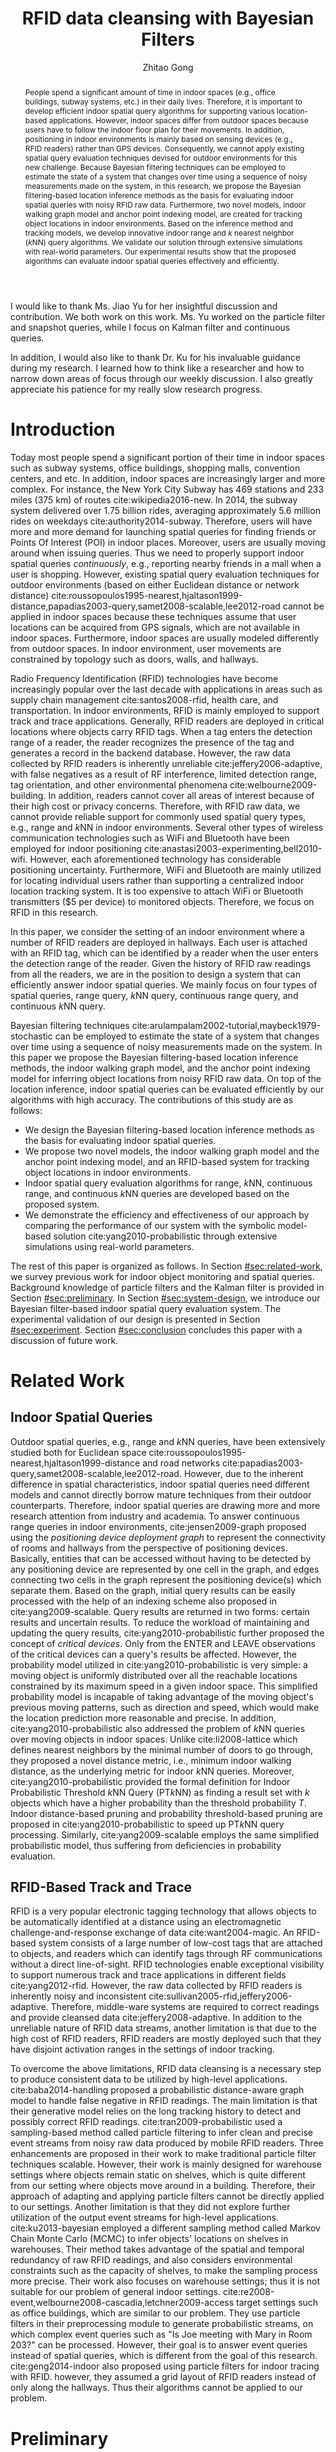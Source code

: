 #+TITLE: RFID data cleansing with Bayesian Filters
#+AUTHOR: Zhitao Gong
#+STARTUP: content hideblocks
#+OPTIONS: toc:nil

#+HTML_HEAD: <link rel="stylesheet" type="text/css" href="http://gongzhitaao.org/orgcss/org.css"/>

#+LATEX_CLASS: report
#+LATEX_CLASS_OPTIONS: [12pt]
#+LATEX_HEADER: \input{setup.tex}

#+LaTeX: \TitlePage

#+BEGIN_romanpages

#+BEGIN_abstract
People spend a significant amount of time in indoor spaces (e.g.,
office buildings, subway systems, etc.) in their daily lives.
Therefore, it is important to develop efficient indoor spatial query
algorithms for supporting various location-based applications.
However, indoor spaces differ from outdoor spaces because users have
to follow the indoor floor plan for their movements.  In addition,
positioning in indoor environments is mainly based on sensing devices
(e.g., RFID readers) rather than GPS devices.  Consequently, we cannot
apply existing spatial query evaluation techniques devised for outdoor
environments for this new challenge.  Because Bayesian filtering
techniques can be employed to estimate the state of a system that
changes over time using a sequence of noisy measurements made on the
system, in this research, we propose the Bayesian filtering-based
location inference methods as the basis for evaluating indoor spatial
queries with noisy RFID raw data.  Furthermore, two novel models,
indoor walking graph model and anchor point indexing model, are
created for tracking object locations in indoor environments.  Based
on the inference method and tracking models, we develop innovative
indoor range and \(k\) nearest neighbor (\(k\)NN) query algorithms.
We validate our solution through extensive simulations with real-world
parameters.  Our experimental results show that the proposed
algorithms can evaluate indoor spatial queries effectively and
efficiently.
#+END_abstract

#+BEGIN_acknowledgments
I would like to thank Ms. Jiao Yu for her insightful discussion and
contribution.  We both work on this work.  Ms. Yu worked on the
particle filter and snapshot queries, while I focus on Kalman filter
and continuous queries.

In addition, I would also like to thank Dr. Ku for his invaluable
guidance during my research.  I learned how to think like a researcher
and how to narrow down areas of focus through our weekly discussion.
I also greatly appreciate his patience for my really slow research
progress.
#+END_acknowledgments

#+BEGIN_EXPORT latex
\tableofcontents
\listoffigures
\listoftables
#+END_EXPORT

#+END_romanpages

* Introduction
  :PROPERTIES:
  :CUSTOM_ID: sec:introduction
  :END:

  Today most people spend a significant portion of their time in
  indoor spaces such as subway systems, office buildings, shopping
  malls, convention centers, and etc.  In addition, indoor spaces are
  increasingly larger and more complex.  For instance, the New York
  City Subway has 469 stations and 233 miles (375 km) of routes
  cite:wikipedia2016-new.  In 2014, the subway system delivered over
  1.75 billion rides, averaging approximately 5.6 million rides on
  weekdays cite:authority2014-subway.  Therefore, users will have more
  and more demand for launching spatial queries for finding friends or
  Points Of Interest (POI) in indoor places.  Moreover, users are
  usually moving around when issuing queries.  Thus we need to
  properly support indoor spatial queries /continuously/, e.g.,
  reporting nearby friends in a mall when a user is shopping.
  However, existing spatial query evaluation techniques for outdoor
  environments (based on either Euclidean distance or network
  distance)
  cite:roussopoulos1995-nearest,hjaltason1999-distance,papadias2003-query,samet2008-scalable,lee2012-road
  cannot be applied in indoor spaces because these techniques assume
  that user locations can be acquired from GPS signals, which are not
  available in indoor spaces.  Furthermore, indoor spaces are usually
  modeled differently from outdoor spaces.  In indoor environment,
  user movements are constrained by topology such as doors, walls, and
  hallways.

  Radio Frequency Identification (RFID) technologies have become
  increasingly popular over the last decade with applications in areas
  such as supply chain management cite:santos2008-rfid, health care,
  and transportation.  In indoor environments, RFID is mainly employed
  to support track and trace applications.  Generally, RFID readers
  are deployed in critical locations where objects carry RFID tags.
  When a tag enters the detection range of a reader, the reader
  recognizes the presence of the tag and generates a record in the
  backend database.  However, the raw data collected by RFID readers
  is inherently unreliable cite:jeffery2006-adaptive, with false
  negatives as a result of RF interference, limited detection range,
  tag orientation, and other environmental phenomena
  cite:welbourne2009-building.  In addition, readers cannot cover all
  areas of interest because of their high cost or privacy concerns.
  Therefore, with RFID raw data, we cannot provide reliable support
  for commonly used spatial query types, e.g., range and \(k\)NN in
  indoor environments.  Several other types of wireless communication
  technologies such as WiFi and Bluetooth have been employed for
  indoor positioning cite:anastasi2003-experimenting,bell2010-wifi.
  However, each aforementioned technology has considerable positioning
  uncertainty.  Furthermore, WiFi and Bluetooth are mainly utilized
  for locating individual users rather than supporting a centralized
  indoor location tracking system.  It is too expensive to attach WiFi
  or Bluetooth transmitters ($5 per device) to monitored objects.
  Therefore, we focus on RFID in this research.

  In this paper, we consider the setting of an indoor environment
  where a number of RFID readers are deployed in hallways.  Each user
  is attached with an RFID tag, which can be identified by a reader
  when the user enters the detection range of the reader.  Given the
  history of RFID raw readings from all the readers, we are in the
  position to design a system that can efficiently answer indoor
  spatial queries.  We mainly focus on four types of spatial queries,
  range query, \(k\)NN query, continuous range query, and continuous
  \(k\)NN query.

  Bayesian filtering techniques
  cite:arulampalam2002-tutorial,maybeck1979-stochastic can be employed
  to estimate the state of a system that changes over time using a
  sequence of noisy measurements made on the system.  In this paper we
  propose the Bayesian filtering-based location inference methods, the
  indoor walking graph model, and the anchor point indexing model for
  inferring object locations from noisy RFID raw data.  On top of the
  location inference, indoor spatial queries can be evaluated
  efficiently by our algorithms with high accuracy.  The contributions
  of this study are as follows:

  - We design the Bayesian filtering-based location inference methods
    as the basis for evaluating indoor spatial queries.
  - We propose two novel models, the indoor walking graph model and
    the anchor point indexing model, and an RFID-based system for
    tracking object locations in indoor environments.
  - Indoor spatial query evaluation algorithms for range, \(k\)NN,
    continuous range, and continuous \(k\)NN queries are developed
    based on the proposed system.
  - We demonstrate the efficiency and effectiveness of our approach by
    comparing the performance of our system with the symbolic
    model-based solution cite:yang2010-probabilistic through extensive
    simulations using real-world parameters.

  The rest of this paper is organized as follows.  In Section
  [[#sec:related-work]], we survey previous work for indoor object
  monitoring and spatial queries.  Background knowledge of particle
  filters and the Kalman filter is provided in Section
  [[#sec:preliminary]].  In Section [[#sec:system-design]], we introduce our
  Bayesian filter-based indoor spatial query evaluation system.  The
  experimental validation of our design is presented in Section
  [[#sec:experiment]].  Section [[#sec:conclusion]] concludes this paper with
  a discussion of future work.

* Related Work
  :PROPERTIES:
  :CUSTOM_ID: sec:related-work
  :END:

** Indoor Spatial Queries
   :PROPERTIES:
   :CUSTOM_ID: sec:indoor-spatial-queries
   :END:

   Outdoor spatial queries, e.g., range and \(k\)NN queries, have been
   extensively studied both for Euclidean space
   cite:roussopoulos1995-nearest,hjaltason1999-distance and road
   networks cite:papadias2003-query,samet2008-scalable,lee2012-road.
   However, due to the inherent difference in spatial characteristics,
   indoor spatial queries need different models and cannot directly
   borrow mature techniques from their outdoor counterparts.
   Therefore, indoor spatial queries are drawing more and more
   research attention from industry and academia.  To answer
   continuous range queries in indoor environments,
   cite:jensen2009-graph proposed using the /positioning device
   deployment graph/ to represent the connectivity of rooms and
   hallways from the perspective of positioning devices.  Basically,
   entities that can be accessed without having to be detected by any
   positioning device are represented by one cell in the graph, and
   edges connecting two cells in the graph represent the positioning
   device(s) which separate them.  Based on the graph, initial query
   results can be easily processed with the help of an indexing scheme
   also proposed in cite:yang2009-scalable.  Query results are
   returned in two forms: certain results and uncertain results.  To
   reduce the workload of maintaining and updating the query results,
   cite:yang2010-probabilistic further proposed the concept of
   /critical devices/.  Only from the ENTER and LEAVE observations of
   the critical devices can a query's results be affected.  However,
   the probability model utilized in cite:yang2010-probabilistic is
   very simple: a moving object is uniformly distributed over all the
   reachable locations constrained by its maximum speed in a given
   indoor space.  This simplified probability model is incapable of
   taking advantage of the moving object's previous moving patterns,
   such as direction and speed, which would make the location
   prediction more reasonable and precise.  In addition,
   cite:yang2010-probabilistic also addressed the problem of \(k\)NN
   queries over moving objects in indoor spaces.  Unlike
   cite:li2008-lattice which defines nearest neighbors by the minimal
   number of doors to go through, they proposed a novel distance
   metric, i.e., minimum indoor walking distance, as the underlying
   metric for indoor \(k\)NN queries.  Moreover,
   cite:yang2010-probabilistic provided the formal definition for
   Indoor Probabilistic Threshold \(k\)NN Query (PT\(k\)NN) as finding
   a result set with \(k\) objects which have a higher probability
   than the threshold probability \(T\).  Indoor distance-based
   pruning and probability threshold-based pruning are proposed in
   cite:yang2010-probabilistic to speed up PT\(k\)NN query processing.
   Similarly, cite:yang2009-scalable employs the same simplified
   probabilistic model, thus suffering from deficiencies in
   probability evaluation.

** RFID-Based Track and Trace
   :PROPERTIES:
   :CUSTOM_ID: sec:rfid-based-track-and-trace
   :END:

   RFID is a very popular electronic tagging technology that allows
   objects to be automatically identified at a distance using an
   electromagnetic challenge-and-response exchange of data
   cite:want2004-magic.  An RFID-based system consists of a large
   number of low-cost tags that are attached to objects, and readers
   which can identify tags through RF communications without a direct
   line-of-sight.  RFID technologies enable exceptional visibility to
   support numerous track and trace applications in different fields
   cite:yang2012-rfid.  However, the raw data collected by RFID
   readers is inherently noisy and inconsistent
   cite:sullivan2005-rfid,jeffery2006-adaptive.  Therefore,
   middle-ware systems are required to correct readings and provide
   cleansed data cite:jeffery2008-adaptive.  In addition to the
   unreliable nature of RFID data streams, another limitation is that
   due to the high cost of RFID readers, RFID readers are mostly
   deployed such that they have disjoint activation ranges in the
   settings of indoor tracking.

   To overcome the above limitations, RFID data cleansing is a
   necessary step to produce consistent data to be utilized by
   high-level applications. cite:baba2014-handling proposed a
   probabilistic distance-aware graph model to handle false negative
   in RFID readings.  The main limitation is that their generative
   model relies on the long tracking history to detect and possibly
   correct RFID readings.  cite:tran2009-probabilistic used a
   sampling-based method called particle filtering to infer clean and
   precise event streams from noisy raw data produced by mobile RFID
   readers.  Three enhancements are proposed in their work to make
   traditional particle filter techniques scalable.  However, their
   work is mainly designed for warehouse settings where objects remain
   static on shelves, which is quite different from our setting where
   objects move around in a building.  Therefore, their approach of
   adapting and applying particle filters cannot be directly applied
   to our settings.  Another limitation is that they did not explore
   further utilization of the output event streams for high-level
   applications. cite:ku2013-bayesian employed a different sampling
   method called Markov Chain Monte Carlo (MCMC) to infer objects'
   locations on shelves in warehouses.  Their method takes advantage
   of the spatial and temporal redundancy of raw RFID readings, and
   also considers environmental constraints such as the capacity of
   shelves, to make the sampling process more precise.  Their work
   also focuses on warehouse settings; thus it is not suitable for our
   problem of general indoor settings.
   cite:re2008-event,welbourne2008-cascadia,letchner2009-access target
   settings such as office buildings, which are similar to our
   problem.  They use particle filters in their preprocessing module
   to generate probabilistic streams, on which complex event queries
   such as "Is Joe meeting with Mary in Room 203?" can be processed.
   However, their goal is to answer event queries instead of spatial
   queries, which is different from the goal of this research.
   cite:geng2014-indoor also proposed using particle filters for
   indoor tracing with RFID.  however, they assumed a grid layout of
   RFID readers instead of only along the hallways.  Thus their
   algorithms cannot be applied to our problem.

* Preliminary
  :PROPERTIES:
  :CUSTOM_ID: sec:preliminary
  :END:

  In this section, we briefly introduce the mathematical background of
  Bayesian filters, including the Kalman filter and particle filters,
  and location inference based on the two filters.  Notations used in
  this paper are summarized in Table [[tab:notation]].

  #+CAPTION: Symbolic Notations
  #+NAME: tab:notation
  |-------------+------------------------------------------------------------------------------------|
  | Symbol      | Meaning                                                                            |
  |-------------+------------------------------------------------------------------------------------|
  | \(q\)       | An indoor query point                                                              |
  | $o_i$       | The object with ID \(i\)                                                           |
  | \(C\)       | A set of candidate objects                                                         |
  | \(D\)       | A set of sensing devices                                                           |
  | \(G\)       | The indoor walking graph                                                           |
  | \(E\)       | The edge set of \(G\)                                                              |
  | \(N\)       | The node (i.e., intersection) set of \(G\)                                         |
  | \(p_i\)     | A probability distribution function for \(o_i\) in terms of all possible locations |
  | \(ap_i\)    | An anchor point with ID \(i\)                                                      |
  | \(N_s\)     | The total number of particles for an object                                        |
  | \(u_{max}\) | The maximum walking speed of a person                                              |
  | \(l_{max}\) | The maximum walking distance of a person during a certain period of time           |
  | \(UR(o_i)\) | The uncertain region of object \(o_i\)                                             |
  | \(s_i\)     | The minimum shortest network distance                                              |
  | \(l_i\)     | The maximum shortest network distance                                              |
  | \(Area_i\)  | The size of a given region \(i\)                                                   |
  | \(d_i\)     | The \(i\)th RFID reader                                                            |
  |-------------+------------------------------------------------------------------------------------|

** The Kalman Filter
   :PROPERTIES:
   :CUSTOM_ID: sec:kalman-filter
   :END:

   Kalman filter is an optimal recursive data processing algorithm,
   which combines a system's dynamics model, known control inputs, and
   observed measurements to form an optimal estimate of system states.
   Note here the control inputs and observed measurements are not
   deterministic, but rather with a certain degree of uncertainty.
   The Kalman filter works by making a prediction of the future system
   state, obtaining measurements for that future state, and adjusting
   its estimate by moderating the difference between the two.  The
   result of the Kalman filter is a new probability distribution of
   system state which has reduced its uncertainty to be less than
   either the original predicted values or measurements alone.

   To help readers better understand how the Kalman filter works for
   location estimation, we use a simple example of one dimensional
   movement and location estimation.  Suppose an object is moving
   along a horizontal line, and we are interested in estimating the
   object's location \(x\) with the Kalman filter.  We assume the
   object's speed can be expressed by \(d_x/d_t = u + w\), where \(u\)
   is a constant and \(w\) is a Gaussian random variable with a mean
   of zero and variance of \(\sigma_w^2\).  We also assume the
   object's initial location at \(t_0\) follows a Gaussian
   distribution with mean \(\hat{x}_0\) and variance \(\sigma^2_0\).
   At a later time \(t_{1^-}\), just before an observation is made, we
   get a prediction of the object's location \(x_{1^-}\) which follows
   a Gaussian distribution:
   #+BEGIN_EXPORT latex
   \begin{align}
     \hat{x}_{1^-} &= \hat{x}_0+u*(t_1-t_0) \label{eq:predmean}\\
     \sigma_{1^-}^2 &= \sigma_0^2+\sigma_w^2*(t_1-t_0) \label{eq:predvar}
   \end{align}
   #+END_EXPORT

   As indicated by Equation eqref:eq:predvar, the uncertainty in the
   predicted location \(x_1\) increases with the time span \(t_1 -
   t_0\), since no measurements are made during the time span and the
   uncertainty in speed accumulates with time.

   After the observation at \(t_1\) is made, suppose its value turns
   out to be \(z_1\) with variance \(\sigma_{z_1}^2\).  The Kalman
   filter combines the predicted value with the measured value to
   yield an optimal estimation with mean and variance:
   #+BEGIN_EXPORT latex
   \begin{align}
     \hat{x}_{1} &= \hat{x}_{1^-}+K_1*(z_1-\hat{x}_{1^-})\label{eq:kalmanmean}\\
     \sigma_{1}^2 &= \sigma_{1^-}^2-K_1*\sigma_{1^-}^2\label{eq:kalmanvar}
   \end{align}
   #+END_EXPORT

   where \(K_1=\sigma_{1^-}^2/(\sigma_{1^-}^2+\sigma_{z_1}^2)\).
   Please refer to cite:maybeck1979-stochastic for the derivation
   details.

   As we can see from Equation eqref:eq:kalmanmean, the optimal
   estimate \(\hat{x}_{1}\) is the optimal predicted value before the
   measurement plus a correction term.  The variance \(\sigma_{1}^2\)
   is smaller than either \(\sigma_{1^-}^2\) or \(\sigma_{z_1}^2\).
   The optimal gain \(K_1\) gives more weights to the better value
   (with lower variance), so that if the prediction is more accurate
   than the measurement then \(\hat{x}_{1^-}\) is weighted more,
   otherwise \(z_1\) is weighed more.

** The Particle Filter
   :PROPERTIES:
   :CUSTOM_ID: sec:particle-filter
   :END:

   Particle filter is a method that can be applied to nonlinear
   recursive Bayesian filtering problems
   cite:arulampalam2002-tutorial.  The system under investigation is
   often modeled as a state vector \(x_k\), which contains all
   relevant information about the system at time \(k\).  The
   observation \(z_k\) at time \(k\) is nonlinear to the true system
   state \(x_k\), also the system evolves from \(x_k\) to \(x_{k+1}\)
   in a nonlinear fashion.

   The objective of the particle filter method is to construct a
   discrete approximation to the probability density function (pdf)
   \(p(x_k|z_{1:k})\) by a set of weighted random samples.  We denote
   the weight of the \(i^{th}\) particle at time \(k\) by \(w_k^i\).
   According to the equations of particle filter
   cite:arulampalam2002-tutorial, the new weight \(w_k^i\) is
   proportional to the old weight \(w_{k-1}^i\) augmented by the
   observation likelihood \(p(z_k|x_k^i)\).  Thus, the particles that
   are more likely to result in an observation consistent with the
   true observation \(z_k\) will gain higher weights than the others.

   The posterior filtered density \(p(x_k|z_{1:k})\) can be
   approximated as:
   #+BEGIN_EXPORT latex
   \begin{equation}
     p(x_k|z_{1:k})\approx \sum_{i=1}^{N_s} w_k^i \delta(x_k-x_k^i)
   \end{equation}
   #+END_EXPORT

   Resampling is a method to solve the degeneration problem in
   particle filters.  Degeneration means that with more iterations
   only a few particles would have dominant weights while the majority
   would have weights nearly zero.  The basic idea of resampling is to
   eliminate low weight particles, replicate high weight particles,
   and generate a new set of particles \(\{x_k^{i_*}\}_{i=1}^{N_s}\)
   with equal weights.  Our work adopts sampling importance resampling
   filters, which performs the resampling step at every time index.

   In our application, particles update their locations according to
   the object motion model employed in our work.  Briefly, the object
   motion model assumes objects move forward with constant speeds, and
   can either enter rooms or continue to move along hallways.  Weights
   of particles are updated according to the device sensing model
   cite:chen2010-leveraging used in this research.  An example of
   applying particle filters to the problem of RFID-based indoor
   location inferences can be found in cite:yu2013-rfid.

* System Design
  :PROPERTIES:
  :CUSTOM_ID: sec:system-design
  :END:

  In this section, we will introduce the design of an RFID-based
  indoor range and \(k\)NN query evaluation system, which incorporates
  four modules: event-driven raw data collector, query aware
  optimization module, Bayesian filtering-based preprocessing module,
  and query evaluation module.  In addition, we introduce the
  underlying framework of two models: /indoor walking graph model/ and
  /anchor point indexing model/.  We will elaborate the function of
  each module and model in the following subsections.

  #+CAPTION: Overall system structure
  #+NAME: fig:overall
  #+ATTR_LaTeX: :width .8\textwidth
  [[file:img/system-design.pdf]]

  Figure [[fig:overall]] shows the overall structure of our system design.
  Raw readings are first fed into and processed by the event-driven
  raw data collector module, which then provides aggregated readings
  for each object at every second to the Bayesian filtering-based
  preprocessing module.  Before running the preprocessing module, the
  reading data may be optionally sent to the query aware optimization
  module which filters out non-candidate objects according to
  registered queries and objects' most recent readings, and outputs a
  candidate set \(C\) to the Bayesian filtering-based preprocessing
  module.  The preprocessing module cleanses noisy raw data for each
  object in \(C\), stores the resulting probabilistic data in a hash
  table, and passes the hash table to the query evaluation module.  At
  last, the query evaluation module answers registered queries based
  on the hash table that contains filtered data.

** Event-Driven Raw Data Collector
   :PROPERTIES:
   :CUSTOM_ID: sec:data-collector
   :END:

   In this subsection, we describe the event-driven raw data collector
   which is the front end of the entire system. The data collector
   module is responsible for storing RFID raw readings in an efficient
   way for the following query processing tasks.  Considering the
   characteristics of Bayesian filtering, readings of one detecting
   device alone cannot effectively infer an object's moving direction
   and speed, while readings of two or more detecting devices can. We
   define events in this context as the object either entering (ENTER
   event) or leaving (LEAVE event) the reading range of an RFID
   reader. To minimize the storage space for every object, the data
   collector module only stores readings during the most recent
   {ENTER, LEAVE, ENTER} events, and removes earlier readings. In
   other words, our system only stores readings of up to the two most
   recent consecutive detecting devices for every object. For example,
   if an object is previously identified by \(d_i\) and \(d_j\),
   readings from \(d_i\) and \(d_j\) are stored in the data
   collector. When the object is entering the detection range of a new
   device \(d_k\), the data collector will record readings from
   \(d_k\) while removing older readings from \(d_i\). The previous
   readings have negligible effects on the current prediction.

   The data collector module is also responsible for aggregating the
   raw readings to more concise entries with a time unit of one
   second. RFID readers usually have a high reading rate of tens of
   samples per second.  However, Bayesian filtering does not need such
   a high observation frequency.  An update frequency of once per
   second would provide a good enough resolution.  Therefore,
   aggregation of the raw readings can further save storage without
   compromising accuracy.

** Indoor Walking Graph Model and Anchor Point Indexing Model
   :PROPERTIES:
   :CUSTOM_ID: sec:walking-graph-anchor-point
   :END:

   This subsection introduces the underlying assumptions and backbone
   models of our system, which forms the basis for understanding
   subsequent sections.  We propose two novel models in our system,
   indoor walking graph model and anchor point indexing model, for
   tracking object locations in indoor environments.

*** Indoor Walking Graph Model

    we assume our system setting is a typical office building where
    the width of hallways can be fully covered by the detection range
    of sensing devices (which is usually true since the detection
    range of RFID readers can be as long as 3 meters), and RFID
    readers are deployed only along the hallways.  In this case the
    hallways can simply be modeled as lines, since from RFID reading
    results alone, the locations along the width of hallways cannot be
    inferred.  Furthermore, since no RFID readers are deployed inside
    rooms, the resolution of location inferences cannot be higher than
    a single room.

    #+CAPTION: Example of filtering out \(k\)NN query non-candidate objects.
    #+NAME: fig:knn-filter-non-candidates
    #+ATTR_LaTeX: :width .5\textwidth
    [[file:img/knn-filter-non-candidates.pdf]]

    Based on the above assumptions, we propose an /indoor walking
    graph model/.  The indoor walking graph \(G\langle N, E\rangle\)
    is abstracted from the regular walking patterns of people in an
    indoor environment, and can represent any accessible path in the
    environment.  The graph \(G\) comprises a set \(N\) of nodes
    (i.e., intersections) together with a set \(E\) of edges (i.e.,
    hallways).  By restricting object movements to be only on the
    edges \(E\) of \(G\), we can greatly simplify the object movement
    model while at the same time still preserving the inference
    accuracy of Bayesian filtering.  Also, the distance metric used in
    this paper, e.g., in \(k\)NN query evaluations, can simply be the
    shortest spatial network distance on \(G\), which can then be
    calculated by many well-known spatial network shortest path
    algorithms cite:papadias2003-query,samet2008-scalable, as shown in
    Figure [[fig:knn-filter-non-candidates]].

*** Anchor Point Indexing Model

    the indoor walking graph edges \(E\) are by nature continuous.  To
    simplify the representation of an object's location distribution
    on \(E\), we propose an effective spatial indexing method: anchor
    point-based indexing.  We define anchor points as a set \(AP\) of
    predefined points on \(E\) with a uniform distance (such as 1
    meter) to each other.  An example of anchor points is shown in
    Figure [[fig:knn-filter-non-candidates]].  In essence, the model of
    anchor points is a scheme of trying to discretize objects'
    locations.  After Bayesian filtering is finished for an object
    \(o_i\), its location probability distribution is aggregated to
    discrete anchor points.  Specifically, for the Kalman filter, an
    integration of an object's bell-shaped location distribution
    between two adjacent anchor points is calculated. For particle
    filters, suppose \(ap_j\) is an anchor point with a nonzero number
    \(n\) of particles, \(p_i(o_i.location=ap_j)=n/N_s\), where
    \(p_i\) is the probability distribution function that \(o_i\) is
    at \(ap_j\) and \(N_s\) is the total number of particles for
    \(o_i\).

    A hash table =APtoObjHT= is maintained in our system with the key
    to be the coordinates of an anchor point \(ap_j\) and returned
    value the list of each object and its probability at the anchor
    point \(\langle o_i, p_i(ap_j)\rangle\).  For instance, an entry
    of =APtoObjHT= would look like: \((8.5, 6.2), \{\langle o_1,
    0.14\rangle, \langle o_3, 0.03\rangle, \langle o_7, 0.37\rangle
    \}\), which means at the anchor point with coordinate (8.5, 6.2),
    there are three possible objects \(o_1\), \(o_3\), and \(o_7\),
    with probabilities of 0.14, 0.03, and 0.37, respectively.  With
    the help of the above anchor point indexing model, the query
    evaluation module can simply refer to the hash table =APtoObjHT=
    to determine objects' location distributions.

** Query Aware Optimization Module
   :PROPERTIES:
   :CUSTOM_ID: sec:optimization-module
   :END:

   To answer every range query or \(k\)NN query, a naive approach is
   to calculate the probability distribution of every object's
   location currently in the indoor setting.  However, if query ranges
   cover only a small fraction of the whole area, then there will be a
   considerable percentage of objects who are guaranteed to not be in
   the result set of any query.  We call those objects that have no
   chance to be in any result set "non-candidate objects".  The
   computational cost of running Bayesian filters for non-candidate
   objects should be saved.  In this subsection we present two
   efficient methods to filter out non-candidate objects for range
   query and \(k\)NN query, respectively.

*** Range Query
    :PROPERTIES:
    :CUSTOM_ID: sec:range-query
    :END:

    To decrease the computational cost, we employ a simple approach
    based on the Euclidian distance instead of the minimum indoor
    walking distance cite:yang2010-probabilistic to filter out
    non-candidate objects.  An example of the optimization process is
    shown in Figure [[fig:range-filter-non-candidates]].  For every object
    \(o_i\), its most recent detecting device \(d\) and last reading
    time stamp \(t_{last}\) are first retrieved from the data
    collector module.  We assume the maximum walking speed of people
    to be \(u_{max}\).  Within the time period from \(t_{last}\) to
    the present time \(t_{current}\), the maximum walking distance of
    a person is \(l_{max}=u_{max}*(t_{current}-t_{last})\).  We define
    \(o_i\)'s uncertain region \(UR(o_i)\) to be a circle centered at
    \(d\) with radius \(r=l_{max}+d.range\).  If \(UR(o_i)\) does not
    overlap with any query range then \(o_i\) is not a candidate and
    should be filtered out.  On the contrary, if \(UR(o_i)\) overlaps
    with one or more query ranges then we add \(o_i\) to the result
    candidate set \(C\).  In Figure [[fig:range-filter-non-candidates]],
    the only object in the figure should be filtered out since its
    uncertain region does not intersect with any range query currently
    evaluated in the system.

    #+CAPTION: Example of filtering out range query non-candidate objects.
    #+NAME: fig:range-filter-non-candidates
    #+ATTR_LaTeX: :width .7\textwidth
    [[file:img/range-filter-non-candidates.pdf]]

*** \(k\)NN Query
    :PROPERTIES:
    :CUSTOM_ID: sec:knn-query
    :END:

    By employing the idea of distance-based pruning in
    cite:yang2009-scalable, we perform a similar distance pruning for
    \(k\)NN queries to identify candidate objects.  We use \(s_i
    (l_i)\) to denote the minimum (maximum) shortest network distance
    (with respect to the indoor walking graph) from a given query
    point \(q\) to the uncertain region of \(o_i\):
    #+BEGIN_EXPORT latex
    \begin{equation}
      \begin{split}
        s_i &= \min_{p\in UR(o_i)} d_{shortestpath}(q, p)\\
        l_i &= \max_{p\in UR(o_i)} d_{shortestpath}(q, p)
      \end{split}
    \end{equation}
    #+END_EXPORT

    Let \(f\) be the \(k^{th}\) minimum of all objects' \(l_i\)
    values.  If \(s_i\) of object \(o_i\) is greater than \(f\),
    object \(o_i\) can be safely pruned since there exist at least
    \(k\) objects whose entire uncertain regions are definitely closer
    to \(q\) than \(o_i\)'s shortest possible distance to \(q\).
    Figure [[fig:knn-filter-non-candidates]] is an example pruning process
    for a 2NN query: There are 3 objects in total in the system.  We
    can see \(l_1<l_2<l_3\) and consequently \(f=l_2\) in this case;
    \(s_3\) is greater than \(f\), so \(o_3\) has no chance to be in
    the result set of the 2NN query.  We run the distance pruning for
    every \(k\)NN query and add possible candidate objects to \(C\).

    Finally, a candidate set \(C\) is produced by this module,
    containing objects that might be in the result set of one or more
    range queries or \(k\)NN queries.  \(C\) is then fed into the
    Bayesian filtering-based preprocessing module which will be
    explained in the next subsection.

** Bayesian Filtering-based Preprocessing Module
   :PROPERTIES:
   :CUSTOM_ID: sec:preprocessing-module
   :END:

   The preprocessing module estimates an object's location
   distribution according to its two most recent readings, calculates
   the discrete probability on anchor points, and stores the results
   to the hash table =APtoObjHT=.  We introduce two preprocessing
   approaches based on two famous algorithms in the Bayesian Filtering
   family: the /Kalman filter/ and the /Particle filter/.

*** Kalman Filter-Based Preprocessing Module
    :PROPERTIES:
    :CUSTOM_ID: sec:kalman-filter-preprocessing
    :END:

    In this section, we extend the basic 1-D example of the Kalman
    filter in Section [[#sec:kalman-filter]] to be suitable for more
    complex 2D indoor settings.  Due to the irregularity of indoor
    layout, the main challenge here is that an object's moving path
    may diverge to multiple paths.  For example, in Figure
    [[fig:kalman-filter]], assume that an object was detected first by
    reader \(d_1\) at \(t_1\) then by reader \(d_2\) at \(t_2\), it
    could have entered \(R_2\) or \(R_6\) before proceeding to
    \(d_2\).  When we conduct a prediction with the Kalman filter, we
    need to consider all possible paths, each of which will give a
    separate prediction.  Algorithm ref:alg:kalman-filter formulates
    our approach of applying the Kalman filter to estimate objects'
    locations, which is elaborated in the rest of this subsection with
    the example in Figure [[fig:kalman-filter]].

    #+CAPTION: Example of Kalman filter-based prediction.
    #+NAME: fig:kalman-filter
    #+ATTR_LaTeX: :width .5\textwidth
    [[file:img/kalman-example.pdf]]

    The Kalman filter algorithm starts by first retrieving most recent
    readings for each candidate from the data collector module.  Line
    5 of Algorithm ref:alg:kalman-filter restricts the Kalman filter
    from running more than 60 seconds beyond the last active reading,
    otherwise its location estimation will become dispersed over too
    large a area and the filtering result will become unusable.

    We assume objects' speed \(v\) is a Gaussian variable with mean
    \(\mu=1\) m/s and variance \(\sigma=0.1\), and the time of an
    object staying inside a room \(t_{room}\) also follows Gaussian
    distribution.  From line 6 to 11, we assume that objects rarely
    enter the same room more than once.  Suppose there are \(m\) rooms
    from \(d_1\) to \(d_2\), then there are \(m+1\) different
    predictions \(\hat{x}_{2^-} = \hat{x}_1 + v * (t_2 - t_1-i *
    \mu_{t_{room}})\) where \(i=0,\ldots,m\) represents the number of
    rooms the object entered during \(t_1\) to \(t_2\).  Note that we
    simplify \(\hat{x}_{2^-}\) by replacing \(t_{room}\) with its mean
    value \(\mu_{t_{room}}\).

    When the observation at \(t_2\) is made, we combine the
    observation with only reasonable predictions to get a final
    estimation. By "reasonable", we mean predictions with a good
    portion of pdf overlapping with \(d_2\)'s reading range.  For
    example, in Figure [[fig:kalman-filter]], the two predictions for the
    two paths entering \(R_2\) and \(R_6\) respectively are hardly
    overlapping with \(d_2\)'s reading range, so we can safely prune
    them and only consider the rightmost prediction.  After pruning,
    the average of remaining predictions is used to calculate the
    object's location estimation at \(t_2\) according to Equations
    eqref:eq:kalmanmean and eqref:eq:kalmanvar.

    From the latest detected time \(t_2\) to current, the object can
    take every possible path from \(d_2\) going forward.  Line 15 uses
    recursion to enumerate all the possibilities and line 16
    calculates the probability distribution of \(\hat{x}_{min^-}\) by
    counting the number of cases of the object in a particular room or
    at a particular location along the hallway divided by the total
    number of cases.  At last, from line 18 to 21, we calculate the
    integration of the object's location probability distribution
    function from the current anchor point to its adjacent point, and
    store the discrete probability of the object's location being on a
    certain anchor point to =APtoObjHT=.
    #+BEGIN_EXPORT latex
    \begin{algorithm}[!t]
      \caption{Kalman Filter(\(C\))}
      \label{alg:kalman-filter}
      \small
      \begin{algorithmic}[1]
        \FOR {each object \(o_i\) of \(C\)}
        \STATE retrieve \(o_i\)'s aggregated readings from the data collector module
        \STATE \(t_1\), \(t_2\) = the starting/ending time of the aggregated readings
        \STATE \(d_1\), \(d_2\) = the second most/most recent detecting devices for \(o_i\)
        \STATE \(t_{min}\) = min(\(t_2+60, t_{current}\))
        \STATE \(m\) = number of rooms from \(d_1\) to \(d_2\)
        \FOR {\(i=0,\ldots,m\)}
        \STATE \(\hat{x}_{2^-}=\hat{x}_1+v*(t_2-t_1-i*\mu_{t_{room}})\)
        \STATE \(\sigma_{2^-}^2=\sigma_1^2+\sigma_v^2*(t_2-t_1)\)
        \STATE prune if this distribution's overlap with \(d_2\)'s range is below threshold
        \ENDFOR
        \STATE average all the predictions
        \STATE calculate \(\hat{x}_2\) and \(\sigma_2^2\) by employing Equations~\ref{eq:kalmanmean} and~\ref{eq:kalmanvar}
        \STATE recursively enumerate all possible paths from \(\hat{x}_2\) going forward until \(t_{min}\)
        \STATE estimate \(o_i\)'s location \(\hat{x}_{min^-}\) by counting
        \STATE \(\sigma_{min^-}^2=\sigma_2^2+\sigma_v^2*(t_{min}-t_2)\)
        \FOR {each anchor point \(ap_j\) with a nontrivial probability under estimated location distribution}
        \STATE calculate probability \(p_i(o_i.location=ap_j)\)
        \STATE update Hash Table \texttt{APtoObjHT}
        \ENDFOR
        \ENDFOR
      \end{algorithmic}
    \end{algorithm}
    #+END_EXPORT

*** Particle Filter-Based Preprocessing Module
    :PROPERTIES:
    :CUSTOM_ID: sec:particle-filter-preprocessing
    :END:

    #+BEGIN_EXPORT latex
    \begin{algorithm}[!t]
      \algsetup{linenosize=\small,linenodelimiter=.}
      \caption{Particle Filter(\(C\))}
      \label{alg:particle-filter}
      \small
      \begin{algorithmic}[1]
        \FOR {each object \(o_i\) of \(C\)}
        \STATE retrieve \(o_i\)'s aggregated readings from the data collector module
        \STATE \(t_1\), \(t_2\) = the starting/ending time of the aggregated readings
        \STATE \(d_1\), \(d_2\) = the second most/most recent detecting devices for \(o_i\)
        \STATE initialize particles with random speed and direction within \(d_2.activationRange\)
        \STATE \(t_{min}\) = min(\(t_2+60, t_{current}\))
        \FOR {every second \(t_j\) from \(t_1\) to \(t_{min}\)}
        \FOR {every particle \(p_m\) of \(o_i\)}
        \STATE \(p_m\) updates its location
        \ENDFOR
        \STATE retrieve the aggregated reading entry \emph{reading} of \(t_j\)
        \IF {\(reading.Device\)=\emph{null}}
        \STATE continue
        \ELSE
        \FOR {every particle \(p_m\) of \(o_i\)}
        \STATE update \(p_m\)'s weight
        \ENDFOR
        \STATE normalize the weights of all particles of \(o_i\)
        \STATE Resampling() %// Algorithm~\ref{alg:RS}
        \ENDIF
        \ENDFOR
        \STATE assign particles of \(o_i\) to their nearest anchor points
        \FOR {each anchor point \(ap_j\) with a nonzero number of particles \(n\)}
        \STATE calculate probability \(p_i(o_i.location=ap_j)=n/N_s\)
        \STATE update Hash Table \texttt{APtoObjHT}
        \ENDFOR
        \ENDFOR
      \end{algorithmic}
    \end{algorithm}

    #+END_EXPORT

    The particle filter method consists of 3 steps: initialization,
    particle updating, and particle resampling.  In the first step, a
    set of particles are generated and uniformly distributed on the
    graph edges within the detection range of \(d_2\), and each
    particle picks its own moving direction and speed as in line 5.
    In our system, particles' speeds are drawn from a Gaussian
    distribution with mean \(\mu=1\) m/s and \(\sigma=0.1\).  In the
    location updating step in line 9, particles move along graph edges
    according to their speed and direction, and will pick a random
    direction at intersections; if particles are inside rooms, they
    continue to stay inside with probability 0.9 and move out with
    probability 0.1.  After location updating, in line 16 particles'
    weights are updated according to their consistency with reading
    results.  In other words, particles within the detecting device's
    range are assigned a high weight, while others are assigned a low
    weight.  In the resampling step, particles' weights are first
    normalized as in line 18.  We then employ the Resampling Algorithm
    cite:yu2013-rfid to replicate highly weighted particles and remove
    lowly weighted particles as in line 19.  Lines 23 to 26 discretize
    the filtered probabilistic data and build the hash table
    =APtoObjHT= as described in Section
    [[#sec:walking-graph-anchor-point]].

** Query Evaluation
   :PROPERTIES:
   :CUSTOM_ID: sec:query-evaluation
   :END:

   In this subsection we are going to discuss how to evaluate range
   and \(k\)NN queries efficiently with the filtered probabilistic
   data in the hash table =APtoObjHT=.  For \(k\)NN queries, without
   loss of generality, the query point is approximated to the nearest
   edge of the indoor walking graph for simplicity.

*** Indoor Range Query

    To evaluate indoor range queries, the first thought would be to
    determine the anchor points within the range, then answer the
    query by returning objects and their associated probabilities
    indexed by those anchor points.  However, with further
    consideration, we can see that since anchor points are restricted
    to be only on graph edges, they are actually the 1D projection of
    2D spaces; the loss of one dimension should be compensated in the
    query evaluation process.  Figure [[fig:range-query]] shows an example
    of how the compensation is done with respect to two different
    types of indoor entities: hallways and rooms.

    #+CAPTION: Example of indoor range query.
    #+NAME: fig:range-query
    #+ATTR_LaTeX: :width .5\textwidth
    [[file:img/range-query.pdf]]

    In Figure [[fig:range-query]], query \(q\) is a rectangle which
    intersects with both the hallway and room \(R_1\), but does not
    directly contain any anchor point.  We denote the left part of
    \(q\) which overlaps with the hallway as \(q_h\), and the right
    part which overlaps with \(R_1\) as \(q_r\).  We first look at how
    to evaluate the hallway part of \(q\).  The anchor points which
    fall within \(q\)'s vertical range are marked red in Figure
    [[fig:range-query]], and should be considered for answering \(q_h\).
    Since in our assumptions no differentiation along the width of
    hallways can be inferred about an object's true location, objects
    in hallways can be anywhere along the width of hallways with equal
    probability.  With this assumption, the ratio of \(w_{q_h}\) (the
    width of \(q_h\)) and \(w_h\) (the width of the hallway) will
    indicate the probability of objects in hallways within the
    vertical range of \(q\) being in \(q_h\).  For example, if an
    object \(o_i\) is in the hallway and in the vertical range of
    \(q\) with probability \(p_1\), which can be calculated by summing
    up the probabilities indexed by the red anchor points, then the
    probability of this object being in \(q_h\) is
    \(p_i(o_i.location\in q_h)=p_1*w_{q_h}/w_h\).

    Then we look at the room part of \(q\).  The anchor points within
    room \(R_1\) should represent the whole 2D area of \(R_1\), and
    again we assume objects inside rooms are uniformly distributed.
    Similar to the hallway situation, the ratio of \(q_r\)'s area to
    \(R_1\)'s area is the probability of an object in \(R_1\)
    happening to be in \(q_r\).  For example, if \(o_i\)'s probability
    of being in \(R_1\) is \(p_2\), then its probability of being in
    \(q_r\) is \(p_i(o_i.location\in q_r)=p_2*Area_{q_r}/Area_{R_1}\),
    where \(p_2\) can be calculated by summing up the indexed
    probabilities of \(o_i\) on all the anchor points inside \(R_1\)
    and \(Area_i\) stands for the size of a given region \(i\).

    #+BEGIN_EXPORT latex
    \begin{algorithm}[!t]
      \algsetup{linenosize=\small,linenodelimiter=.}
      \caption{Indoor Range Query(\(q\))}
      \label{alg:range-query}
      \small
      \begin{algorithmic}[1]
        \STATE resultSet=\(\emptyset\) \STATE cells=getIntersect(\(q\)) \FOR
        {every cell in cells}
        \IF{cell.type=HALLWAY}
        \STATE anchorpoints=cell.getCoveredAP(\(q\))
        \STATE ratio=cell.getWidthRatio(\(q\))
        \ELSIF{cell.type=ROOM}
        \STATE anchorpoints=cell.getInsideAP()
        \STATE ratio=cell.getAreaRatio(\(q\))
        \ENDIF
        \STATE result=\(\emptyset\)
        \FOR{each ap in anchorpoints}
        \STATE result=result+APtoObjHT.get(\(ap\))
        \ENDFOR
        \STATE result=result*ratio
        \STATE resultSet=resultSet+result
        \ENDFOR \RETURN resultSet
      \end{algorithmic}
    \end{algorithm}
    #+END_EXPORT

    Algorithm ref:alg:range-query summarizes the above procedures.  In
    line 15, we define the multiply operation for =resultSet= to
    adjust the probabilities for all objects in it by the multiplying
    constant.  In line 16, we define the addition operation for
    =resultSet= to be: if an object probability pair \(\langle o_i,
    p\rangle\) is to be added, we check whether \(o_i\) already exists
    in =resultSet=.  If so, we just add \(p\) to the probability of
    \(o_i\) in =resultSet=; otherwise, we insert \(\langle o_i,
    p\rangle\) to =resultSet=.  For instance, suppose =resultSet=
    originally contains \(\{(o_1, 0.2), (o_2, 0.15)\}\), and result
    stores \(\{(o_2, 0.1), (o_3, 0.05)\}\).  =resultSet= is updated to
    be \(\{(o_1, 0.2), (o_2, 0.25), (o_3, 0.05)\}\) after the addition
    in line 16.

*** Indoor \(k\)NN Query

    For indoor \(k\)NN queries, we present an efficient evaluation
    method with statistical accuracy.  Unlike previous work
    cite:yang2010-probabilistic,cheng2009-evaluating, which involves
    heavy computation and returns multiple result sets for users to
    choose, our method is user friendly and returns a relatively small
    number of candidate objects.  Our method works as follows:
    starting from the query point \(q\), anchor points are searched in
    ascending order of their distance to \(q\); the search expands
    from \(q\) one achor point forward per iteration, until the sum of
    the probability of all objects indexed by the searched anchor
    points is no less than \(k\).  The result set has the form of
    \(\langle(o_1, p_1), (o_2, p_2), \ldots, (o_m, p_m)\rangle\) where
    \(\sum_{i=1}^{m} p_i \geq k\).  The number of returned objects
    will be at least \(k\).  From the sense of statistics, the
    probability \(p_i\) associated with object \(o_i\) in the result
    set is the probability of \(o_i\) being in the \(k\)NN result set
    of \(q\).  The algorithm of the indoor \(k\)NN query evaluation
    method in our work is shown in Algorithm ref:alg:knn.
    #+BEGIN_EXPORT latex
    \begin{algorithm}[!t]
      \algsetup{linenosize=\small,linenodelimiter=.}
      \caption{Indoor \(k\)NN Query(\(q\), \(k\))}
      \label{alg:knn}
      \small
      \begin{algorithmic}[1]
        \STATE resultSet=\(\emptyset\)
        \STATE \(\overline{n_in_j}\)=find\_segment(\(q\))
        \STATE vector V=\(\langle(n_i,q), (n_j,q)\rangle\)  // elements in V have the form (node, prevNode) \FOR {every entry \(e\) in V}
        \STATE anchorpoint=find\_nextAnchorPoint(\(e\)) // return the next unsearched anchor point from \(e\).prevNode to \(e\).node
        \IF{anchorpoint=\(\emptyset\)}
        \STATE remove \(e\) from \(V\)
        \FOR{each unvisited adjacent node \(n_x\) of \(e\).node}
        \STATE add (\(n_x\), \(e\).node) to V
        \ENDFOR
        \STATE continue
        \ENDIF
        \STATE resultSet=resultSet+APtoObjHT.get(anchorpoint)
        \STATE \(prob_{total}\)=resultSet.getTotalProb() %//calculate the probability sum of all objects in resultSet
        \IF{\(prob_{total} >= k\)}
        \STATE break
        \ENDIF
        \ENDFOR \RETURN resultSet
      \end{algorithmic}
    \end{algorithm}
    #+END_EXPORT

    In Algorithm ref:alg:knn, lines 1 and 2 are initial setups.  Line
    3 adds two entries to a vector \(V\), whose elements store the
    edge segments expanding out from query point \(q\).  In the
    following for loop, line 5 finds the next unvisited anchor point
    further away from \(q\).  If all anchor points are already
    searched on an edge segment \(e\), lines 6 to 12 remove \(e\) and
    add all adjacent unvisited edges of \(e\).node to \(V\).  Line 13
    updates the result set by adding \(\langle\)object ID,
    probability\(\rangle\) pairs indexed by the current anchor point
    to it.  In lines 14 to 17, the total probability of all objects in
    the result set is checked, and if it equals or exceeds \(k\), the
    algorithm ends and returns the result set.  Note that the stopping
    criteria of our \(k\)NN algorithm do not require emptying the
    frontier edges in \(V\).

    #+CAPTION: Example of indoor \(k\)NN query.
    #+NAME: fig:knn
    #+ATTR_LaTeX: :width .5\textwidth
    [[file:img/knn.pdf]]

    An example \(k\)NN query is shown in Figure [[fig:knn]], which is a
    snapshot of the running status of Algorithm ref:alg:knn.  In Figure
    [[fig:knn]], red arrows indicate the searching directions expanding
    from \(q\), and red anchor points indicate the points that have
    already been searched.  Note that the edge segment from \(q\) to
    \(n_3\) is already removed from \(V\) and new edges
    \(\overline{n_3n_4}\), \(\overline{n_3n_5}\) are currently in
    \(V\) as well as \(\overline{n_2q}\).  The search process is to be
    continued until the total probability of the result set is no less
    than \(k\).

*** Continuous Indoor Range Query

    In this subsection, we aim to solve the problem of continuous
    indoor range query on filtered probabilistic data.  To efficiently
    monitor the result set, we use a similar concept /critical device/
    as in cite:yang2009-scalable, which can save considerable
    computations rather than constantly repeating the snapshot
    algorithm.  We define /critical devices/ for a query to be only
    the set of devices whose readings will affect the query results.
    Our continuous monitoring algorithm is distinct from Yang's work
    cite:yang2009-scalable in two aspects: first, we leverage the
    Indoor Walking Graph to simplify the identification process of
    critical devices; second, the probability updating process is
    Bayesian filter-based, which is more accurate and very different
    from Yang's approach in nature.

    To identify critical devices for a range query, we propose an
    approach consisting of two steps, mapping and searching.  For the
    mapping step, we categorize two different cases:

    - Case 1 :: the whole query range is contained within one room or
         adjacent rooms, then we project from the doors of end rooms
         to \(E\) along hallways.  For example, \(q_1\) in Figure
         [[fig:critical-device]] is fully contained in room \(R_1\), so it
         is projected to a point (the red point) on \(E\) through the
         door of \(R_1\).
    - Case 2 :: the query range overlaps with both rooms and hallways,
         then the endpoints of mapped edge segment(s) should take
         whichever makes the covered segment longer among projected
         points of query range ends and end rooms' doors.  \(q_2\) in
         Figure [[fig:critical-device]] is an example of this case.  It is
         mapped to an edge segment, \(\overline{ab}\), along the
         hallway as marked in red.  Point \(a\), room \(R_1\) door's
         projected point, is chosen instead of \(c\), the query range
         end projected point.  Similarly, point \(b\) is chosen
         instead of \(d\).

    For the searching step, an expansion starting from the mapped
    endpoint(s) is performed along \(E\) until the activation range of
    an RFID reader or deadend is reached.

    #+CAPTION: Mapping process to identify critical devices.
    #+NAME: fig:critical-device
    #+ATTR_LaTeX: :width .5\textwidth
    [[file:img/critical-device.pdf]]

    For the initial evaluation of a query, we change the optimization
    algorithm in Section [[#sec:optimization-module]] of the snapshot
    query to fully take advantage of critical devices.  For an object
    to be in the query range, it must be most recently detected by a
    critical device or any device that is bounded by the critical
    devices.  Other than the difference in identifying the candidate
    object set, other parts of the initial evaluation algorithm are
    the same as its snapshot counterpart.  After initial evaluation,
    we continuously monitor the candidate set by performing Bayesian
    filters for them at every time step.

    During the lifetime of a query, the candidate set may change due
    to candidates moving out or non-candidates moving into the
    critical device bounded region.  If a candidate object is detected
    by a critical device, or the object's probability of still
    residing in the bounded region falls to 0, then we assume that it
    is moving out and should be removed from the candidate set.  On
    the other hand, if a non-candidate object enters the detection
    range of a critical device, we assume it is moving into the
    bounded region and should be added to the candidate set.

    The proposed continuous indoor range query is formalized in
    Algorithm ref:alg:continuous-range-query.  Lines 1 to 6 initialize
    the critical devices and candidate set for query \(q\).  In line 4
    we use a new hash table =DtoObj=, which maps a device to objects
    whose most recent readings are from this device.  Lines 9 to 20
    update the candidate set according to the readings of critical
    devices, and also objects' probabilities of presence within the
    bounded region.  Line 21 executes Algorithms ref:alg:kalman-filter
    or ref:alg:particle-filter to update candidate objects' location
    distribution probabilities.  Line 22 calculates the result set
    using Algorithm ref:alg:range-query.  Note that for Algorithm
    ref:alg:range-query there is no need to recompute anchor point set
    since it remains unchanged until the query is unregistered from
    the system.

    #+BEGIN_EXPORT latex
   \begin{algorithm}[!t]
     \algsetup{linenosize=\small,linenodelimiter=.}
     \caption{Continuous Range Query(\(q\))}
     \label{alg:continuous-range-query}
     \small
     \begin{algorithmic}[1]
       \STATE \(D_{cd}=getCriticalDevices(q)\) \STATE \(C=\emptyset\)
       \FOR{every \(reader\) in or bounded by \(D_{cd}\)}
       \STATE \(C=C\bigcup DtoObj(reader)\)
       \ENDFOR \STATE Bayesian Filter(\(C\)) \STATE \(R_{init}\)=Indoor Range
       Query(\(q\))
       \FOR{every time step from \(t_{reg}\) to \(t_{unreg}\)}
       \FOR{every \(o_i\) detected by any reader in \(D_{cd}\)}
       \IF{\(o_i\in C\)}
       \STATE \(C\).remove(\(o_i\))
       \ELSE
       \STATE \(C\).add(\(o_i\))
       \ENDIF
       \ENDFOR
       \FOR{every \(o_i \in C\)}
       \IF{\(p(o_i.location \in bounded region of D_{cd})=0\)}
       \STATE \(C\).remove(\(o_i\))
       \ENDIF
       \ENDFOR
       \STATE Bayesian Filter(\(C\))
       \STATE \(R\)=Indoor Range Query(\(q\))
       \ENDFOR
     \end{algorithmic}
   \end{algorithm}
    #+END_EXPORT

*** Continuous Indoor \(k\)NN Query

    Similar to continuous indoor range query, how to update the
    candidate set of continuous indoor \(k\)NN query is crucial.  To
    reduce the overhead of computing the candidate set at every time
    step, we buffer a certain number of extra candidates, and only
    recompute the candidate set according to the optimization approach
    in Section [[#sec:optimization-module]] when the total number of
    candidates is less than \(k\).

    Recall from Section [[#sec:optimization-module]], by examining the
    minimum (\(s_i\))/maximum (\(l_i\)) shortest network distance from
    the query point \(q\) to an object's uncertain region, the
    snapshot optimization approach excludes objects with \(s_i>f\).
    Note that the candidate set identified by this method contains at
    least \(k\) objects (usually more than \(k\)).  Based on this
    snapshot optimization approach, we extend it to include at least
    \(k+y\) candidates where \(y\) is a user configurable parameter.
    Obviously, \(y\) represents a tradeoff between the size of
    candidate set and the recomputation frequency.  We accomplish this
    by calculating the \((k+y)\)-th minimum \(l_i\) among all objects,
    and use this value as a threshold to cut off non-candidate
    objects.

    During continuous monitoring, we need to make sure that the
    candidate set gets updated accordingly when objects move away or
    towards \(q\).  We still use critical devices to monitor
    candidates, but now the critical devices may change each time the
    candidate set is recomputed.  The identification process of
    critical devices goes like the following: after calculating the
    candidate set, a search is performed from \(q\) along \(E\) to
    cover all the uncertain regions of candidate objects, until
    reaching readers (critical devices) or deadend.  As we can see,
    critical devices form a bounded region where at least \(k+y\)
    candidate objects are for sure inside it.

    The proposed continuous indoor \(k\)NN query is formalized in
    Algorithm ref:alg:continuous-knn.  Note that in lines 13 to 16,
    when the total number of candidates falls below \(k\), we need to
    recompute a new candidate set of at least \(k+y\) objects, and
    identify new critical devices accordingly.

    #+BEGIN_EXPORT latex
   \begin{algorithm}[!t]
     \algsetup{linenosize=\small,linenodelimiter=.}
     \caption{Continuous \(k\)NN Query(\(q\), \(k\), \(y\))}
     \label{alg:continuous-knn}
     \small
     \begin{algorithmic}[1]
       \STATE \(C=getCandidateObjects(k+y)\) \STATE
       \(D_{cd}=getCriticalDevices(C)\) \STATE Bayesian Filter(\(C\)) \STATE
       \(R_{init}\)=Indoor \(k\)NN Query(\(q\), \(k\))
       \FOR{every time step from \(t_{reg}\) to \(t_{unreg}\)}
       \FOR{every \(o_i\) detected by any reader in \(D_{cd}\)}
       \IF{\(o_i\in C\)}
       \STATE \(C\).remove(\(o_i\))
       \ELSE
       \STATE \(C\).add(\(o_i\))
       \ENDIF
       \ENDFOR
       \IF{\(C.count<k\)}
       \STATE \(C=getCandidateObjects(k+y)\)
       \STATE \(D_{cd}=getCriticalDevices(C)\)
       \ENDIF
       \STATE Bayesian Filter(\(C\))
       \STATE \(R\)=Indoor \(k\)NN Query(\(q\), \(k\))
       \ENDFOR
     \end{algorithmic}
   \end{algorithm}
    #+END_EXPORT

* Experiment
  :PROPERTIES:
  :CUSTOM_ID: sec:experiment
  :END:

  In this section, we evaluate the performance of the proposed
  Bayesian filtering-based indoor spatial query evaluation system
  using the data generated by real-world parameters and compare the
  results with the symbolic model-based solution
  cite:yang2010-probabilistic.  The proposed algorithms are
  implemented in =C++=.  All the experiments were conducted on an
  Ubuntu Linux server equipped with an Intel Xeon 2.4GHz processor and
  16GB memory.  In our experiments, the floor plan, which is of the
  second floor of the Haley Center on Auburn University campus,
  includes 30 rooms and 4 hallways on a single floor, in which all
  rooms are connected to one or more hallways by doors.  A total of 19
  RFID readers are deployed on hallways with uniform distance to each
  other.

** Simulator Implementation

   #+CAPTION: The simulator structure.
   #+NAME: fig:simulator-structure
   #+ATTR_LaTeX: :width .8\textwidth
   [[file:img/simulator-structure.pdf]]

   The whole simulator consists of six components, including true
   trace generator, raw reading generator, Bayesian filter module,
   symbolic model module, ground truth query evaluation, and
   performance evaluation module.  Figure [[fig:simulator-structure]]
   shows the relationship of different components in the simulation
   system.  The true trace generator module is responsible for
   generating the ground truth traces of moving objects and recording
   the true location of each object every second.  Each object
   randomly selects its destination, and walks along the shortest path
   on the indoor walking graph from its current location to the
   destination node.  We simulate the objects' speeds using a Gaussian
   distribution with \(\mu=1\) m/s and \(\sigma=0.1\).  The raw
   reading generator module checks whether each object is detected by
   a reader according to the deployment of readers and the current
   location of the object.  Whenever a reading occurs, the raw reading
   generator will feed the reading, including detection time, tag ID,
   and reader ID, to the query evaluation modules (Bayesian filter
   module and symbolic model module).  The ground truth query
   evaluation module forms a basis to evaluate the accuracy of the
   results returned by the two aforementioned query evaluation
   modules.

   The query results are evaluated by the following metrics:
   1. For range queries, we employed Kullback-Leibler (KL) divergence
      cite:kullback1951-information to measure the accuracy of query
      results from the two modules based on their similarity with the
      true result.  KL divergence is a metric commonly used to
      evaluate the difference between two probability distributions.
      The discrete form of KL divergence of \(Q\) from \(P\) given in
      Equation eqref:eq:kl measures the information loss when \(Q\) is
      used to approximate \(P\).  As a result, in the following
      experiments, smaller KL divergence indicates better accuracy of
      the results with regard to the ground truth.
      #+BEGIN_EXPORT latex
      \begin{equation} \label{eq:kl}
        D_{KL}(P||Q) = \sum_{i}P(i) \ln \frac{P(i)}{Q(i)}
      \end{equation}
      #+END_EXPORT
   2. For \(k\)NN queries, KL divergence is no longer a suitable
      metric since the result sets returned from the symbolic model
      module do not contain object-specific probability information.
      Instead, we simply count the hit rates of the results returned
      by the two modules over the ground truth result set.  We only
      consider the maximum probability result set generated by the
      symbolic model module when calculating hit rate.

   In all the following experimental result figures, we use PF, KF,
   and SM to represent the curves of the particle filter-based method,
   Kalman filter-based method, and symbolic model-based method,
   respectively.  The default parameters of all the experiments are
   listed in Table [[tab:default-values]].

   #+CAPTION: Default values of parameters.
   #+NAME: tab:default-values
   #+ATTR_LaTeX: :align c|c
   |--------------------------+----------------|
   | Parameters               | Default Values |
   |--------------------------+----------------|
   | Number of particles      |             64 |
   | Query window size        |             2% |
   | Number of moving objects |            200 |
   | \(k\)                    |              3 |
   | Activation range         |       2 meters |
   |--------------------------+----------------|

** Effects of Parameters

*** Effects of Query Window Size

    We first evaluate the effects of query window size on the accuracy
    of range queries.  The window size is measured by percentage with
    respect to the total area of the simulation space.  100 query
    windows are randomly generated as rectangles at each time stamp,
    and the results are averaged over 100 different time stamps.  As
    shown in Figure [[fig:window-size]], their accuracy is not
    significantly affected by the query window size.  However, the KL
    divergence of the particle filter-based method is lower than both
    of the Kalman filter-based and symbolic model-based methods.

    #+CAPTION: Effects of query window size.
    #+NAME: fig:window-size
    #+ATTR_LaTeX: :width .5\textwidth
    [[file:img/kl-w.pdf]]

*** Effects of \(k\)

    In this experiment we evaluate the accuracy of \(k\)NN query
    results with respect to the value of \(k\).  We choose 100 random
    indoor locations as \(k\)NN query points and issue queries on
    these query points at 100 different time stamps.  As \(k\) goes
    from 2 to 9, we can see in Figure [[fig:k]] that the average hit rates
    of Kalman filter-based and symbolic model-based methods grow
    slowly.  As \(k\) increases, the number of objects returned by the
    methods increase as well, resulting in a higher chance of hits.
    On the contrary, the average hit rate of the particle filter-based
    method is relatively stable with respect to the value of \(k\),
    and the particle filter-based method always outperforms the other
    two methods in terms of the average hit rate.

    #+CAPTION: Effects of \(k\)
    #+NAME: fig:k
    #+ATTR_LaTeX: :width .5\textwidth
    [[file:img/hit-k.pdf]]

*** Effects of Number of Particles

    From the mathematical analysis of particle filters in Section
    [[#sec:particle-filter]], we knew that if the number of particles is
    too small, the accuracy of particle filters will degenerate due to
    insufficient samples.  On the opposite, keeping a large number of
    particles is not a good choice either since the computation cost
    may become overwhelming, as the accuracy improvement is no longer
    obvious when the number of particles is beyond a certain
    threshold.  In this subsection, we conduct extensive experiments
    to exploit the effects of the number of particles on query result
    accuracy in order to determine an appropriate size of the particle
    set for the application of indoor spatial queries.

    #+BEGIN_EXPORT latex
    \begin{figure}[h]
      \centering
      \begin{subfigure}{.5\linewidth}
        \centering
        \includegraphics[width=\textwidth]{img/kl-p.pdf}
        \caption{KL divergence}
      \end{subfigure}%
      \begin{subfigure}{.5\linewidth}
        \centering
        \includegraphics[width=\textwidth]{img/hit-p.pdf}
        \caption{\(k\)NN success ratio}
      \end{subfigure}
      \caption{The impact of the number of particles.}
      \label{fig:number-of-particles}
    \end{figure}
    #+END_EXPORT

    As shown in Figure ref:fig:number-of-particles, we can see that
    when the number of particles is very small, the particle
    filter-based method has a larger KL divergence for range queries
    and a smaller average hit rate for \(k\)NN queries than the other
    two methods.  As the number of particles grows beyond 16, the
    performance of the particle filter-based method exceeds the other
    two.  However, the performance gain with more than 64 particles
    slows down as we already have around 90% accuracy.  Therefore, we
    conclude that in our application, the appropriate size of the
    particle set is around 60, which guarantees a good accuracy while
    not costing too much in computation.

*** Effects of Number of Moving Objects

    #+BEGIN_EXPORT latex

   \begin{figure}[h]
     \centering
     \begin{subfigure}{.5\linewidth}
       \centering
       \includegraphics[width=\textwidth]{img/kl-n.pdf}
       \caption{KL divergence}
     \end{subfigure}%
     \begin{subfigure}{.5\linewidth}
       \centering
       \includegraphics[width=\textwidth]{img/hit-n.pdf}
       \caption{\(k\)NN success ratio}
     \end{subfigure}
     \caption{The impact of the number of moving objects.}
     \vspace*{-5pt}
     \label{fig:number-of-objects}
   \end{figure}
    #+END_EXPORT

    In this subsection, we evaluate the scalability of our proposed
    algorithms by varying the number of moving objects from 200
    to 1000.  All the result data are collected by averaging an
    extensive number of queries over different query locations and
    time stamps.  Figure ref:fig:number-of-objects shows that the KL
    divergence of the three methods is relatively stable, while the
    average hit rate of \(k\)NN queries decreases for all the methods.
    The decrease of \(k\)NN hit rate is caused by increasing density
    of objects.  A finer resolution algorithm is required to
    accurately answer \(k\)NN queries.  In all, our solution
    demonstrates good scalability in terms of accuracy when the number
    of objects increases.

*** Effects of Activation Range

    #+BEGIN_EXPORT latex
    \begin{figure}[h]
      \centering
      \begin{subfigure}{.5\linewidth}
        \centering
        \includegraphics[width=\textwidth]{img/kl-r}
        \caption{KL divergence}
      \end{subfigure}%
      \begin{subfigure}{.5\linewidth}
        \centering
        \includegraphics[width=\textwidth]{img/hit-r}
        \caption{\(k\)NN success ratio}
      \end{subfigure}
      \caption{The impact of activation range.}
      \label{fig:range}
    \end{figure}
    #+END_EXPORT

    In this subsection, we evaluated the effects of reader's
    activation range by varying the range from 50 cm to 250 cm.  The
    results are reported in Figure ref:fig:range.  As the activation
    range increases, the performance of all the three methods gets
    better because uncertain regions not covered by any reader
    essentially get reduced.  In addition, even when the activation
    range is small (e.g., 100 cm), the particle filter-based method is
    still able to achieve relatively high accuracy.  Therefore, the
    particle filter-based method is more suitable than the other two
    methods when the physical constraints limit readers' activation
    ranges.

*** Continuous Query Performance Evaluation

    The previous subsections show the performance of snapshot queries,
    i.e., queries at a specific time stamp.  This subsection
    demonstrates our algorithms' performance across a duration of
    time.  The application scenarios are described as follows:

    1. For continuous range query, a user registers a query window at
       time \(t_0\), and unregisters at \(t_1\).  During the time
       interval (between \(t_0\) and \(t_1\)), we keep updating the
       user of the objects in the query window whenever a change is
       detected.
    2. For continuous \(k\)NN query, a user registers a query point
       \(q\) on the walking graph (a query point which is not on the
       walking graph can be projected to its closest edge of the
       graph) at \(t_0\), and unregisters at \(t_1\).  During the time
       interval, every time there is a change in the \(k\) nearest
       neighbor query result set, we will update the user with the new
       query result.

     We develop two criteria to measure the performance
     - Change Volume :: It is defined as the number of changes of
          objects in the query range between two consecutive time
          stamps, including departing and arriving objects. Suppose at
          \(t_0\), the objects in the query range are \(\{a, b, c\}\);
          at \(t_1\), the result set changes to \(\{a, b, d\}\), then
          the number of changes equals to 2, because one of the
          objects, \(c\), is departing and another object, \(d\), just
          arrived.  The rationale behind this is that higher change
          volume could potentially impair query result accuracy.
     - Query Duration :: It is the interval between \(t_0\) and
          \(t_1\), where \(t_0\) denotes the time a user registers a
          continuous query, and \(t_1\) denotes the time a user
          unregisters the query.  The rationale for this criteria is
          that the proposed algorithms can be evaluated as stable and
          reliable if they can maintain a satisfactory accuracy for a
          long duration.


    #+CAPTION: The impact of number of changes.
    #+NAME: fig:cont-number-of-changes
    #+ATTR_LaTeX: :width .5\textwidth
    [[file:img/cont-kl-n.pdf]]

    Figure [[fig:cont-number-of-changes]] shows the performance of our
    proposed algorithms with different number of changes.  It is clear
    from the figure that our algorithms' accuracy is not heavily
    influenced by the change volume, although there are some
    fluctuations.  Furthermore, Figure ref:fig:cont-duration shows the
    accuracy of our algorithms against the query duration.  Once the
    system is stable, the accuracy of our algorithms is not affected
    by the duration of query time.

    #+BEGIN_EXPORT latex
    \begin{figure}[h]
      \centering
      \begin{subfigure}{.5\linewidth}
        \centering
        \includegraphics[width=\textwidth]{img/cont-kl-t.pdf}
        \caption{Continuous range query}
      \end{subfigure}%
      \begin{subfigure}{.5\linewidth}
        \centering
        \includegraphics[width=\textwidth]{img/cont-hit-t.pdf}
        \caption{Continuous \(k\)NN query}
      \end{subfigure}
      \caption{The impact of query duration.}
      \label{fig:cont-duration}
    \end{figure}
    #+END_EXPORT

* Conclusion
  :PROPERTIES:
  :CUSTOM_ID: sec:conclusion
  :END:

  In this paper, we introduced a Bayesian filtering-based RFID data
  cleansing method in order to support accurate indoor spatial queries
  with noisy RFID data.  In addition we proposed the indoor walking
  graph model and the anchor point indexing model to simplify the
  Bayesian filtering process.  After the cleansing, indoor range query
  and \(k\)NN query can be evaluated efficiently and effectively via
  our algorithms.  Our extensive experiment with data generated by
  real-world parameters demonstrates that our solution outperforms the
  symbolic model-based method by large margin in query result
  accuracy.

  There are, however, a few limitations in our current solutions which
  will be addressed in our future work.  For example, current solution
  are evaluated on synthesized data, We plan to conduct further
  analysis of our system with real data collected in the RFID lab.  In
  addition, we intend to extend our framework to support more spatial
  query types such as spatial skyline, spatial joins, closest-pairs,
  etc.


bibliographystyle:unsrt
bibliography:thesis.bib
